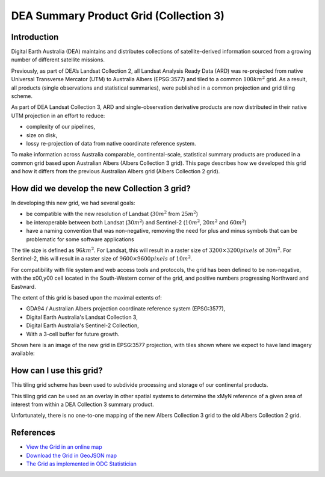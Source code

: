 DEA Summary Product Grid (Collection 3) 
=======================================

Introduction
------------

Digital Earth Australia (DEA) maintains and distributes collections of
satellite-derived information sourced from a growing number of different
satellite missions.

Previously, as part of DEA’s Landsat Collection 2, all Landsat Analysis
Ready Data (ARD) was re-projected from native Universal Transverse
Mercator (UTM) to Australia Albers (EPSG:3577) and tiled to a common
:math:`100km^2` grid. As a result, all products (single observations and
statistical summaries), were published in a common projection and grid tiling scheme.

As part of DEA Landsat Collection 3, ARD and single-observation
derivative products are now distributed in their native UTM projection
in an effort to reduce:

-  complexity of our pipelines,
-  size on disk,
-  lossy re-projection of data from native coordinate reference system.


To make information across Australia comparable, continental-scale, 
statistical summary products are produced in a common grid based upon 
Australian Albers (Albers Collection 3 grid). This page
describes how we developed this grid and how it differs from the
previous Australian Albers grid (Albers Collection 2 grid).

How did we develop the new Collection 3 grid?
---------------------------------------------

In developing this new grid, we had several goals:

-  be compatible with the new resolution of Landsat (:math:`30m^2` from
   :math:`25m^2`)

-  be interoperable between both Landsat (:math:`30m^2`) and Sentinel-2
   (:math:`10m^2`, :math:`20m^2` and :math:`60m^2`)

-  have a naming convention that was non-negative, removing the need for
   plus and minus symbols that can be problematic for some software applications

The tile size is defined as :math:`96km^2`. For Landsat, this will result
in a raster size of :math:`3200 \times 3200 pixels` of :math:`30m^2`. For 
Sentinel-2, this will result in a raster size of :math:`9600 \times 9600 pixels` 
of :math:`10m^2`.

For compatibility with file system and web access tools and protocols,
the grid has been defined to be non-negative, with the x00,y00 cell
located in the South-Western corner of the grid, and positive numbers
progressing Northward and Eastward.

The extent of this grid is based upon the maximal extents of:

-  GDA94 / Australian Albers projection coordinate reference system
   (EPSG:3577),

-  Digital Earth Australia's Landsat Collection 3,

-  Digital Earth Australia's Sentinel-2 Collection,

-  With a 3-cell buffer for future growth.

Shown here is an image of the new grid in EPSG:3577 projection, with tiles shown
where we expect to have land imagery available:

|grid_image|

How can I use this grid?
------------------------

This tiling grid scheme has been used to subdivide processing and
storage of our continental products.

This tiling grid can be used as an overlay in other spatial systems to
determine the xMyN reference of a given area of interest from within a
DEA Collection 3 summary product.

Unfortunately, there is no one-to-one mapping of the new Albers
Collection 3 grid to the old Albers Collection 2 grid.

References
----------

-  `View the Grid in an online
   map <https://maps.dea.ga.gov.au/#share=s-yUPQrYI0zfAYDldoQSqxzHjpeKx>`__
-  `Download the Grid in GeoJSON
   map <https://data.dea.ga.gov.au/derivative/ga_summary_grid_c3.geojson>`__
-  `The Grid as implemented in ODC Statistician
   <https://github.com/opendatacube/odc-tools/blob/dff7b984464a4cc9d6bd9f6f444ef4a292c730d0/libs/dscache/odc/dscache/tools/tiling.py#L13-L41>`__

.. |grid_image| image:: /_files/reference/collection_3_grid.jpeg
